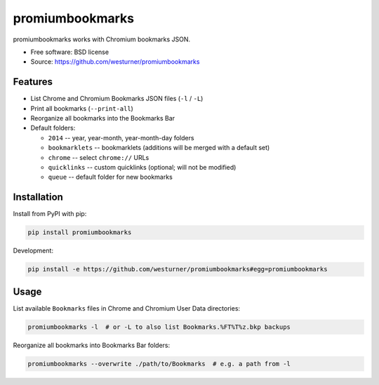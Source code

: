 ===============================
promiumbookmarks
===============================

.. image:: https://badge.fury.io/py/promiumbookmarks.png
    :target: http://badge.fury.io/py/promiumbookmarks

.. .. image:: https://travis-ci.org/westurner/promiumbookmarks.png?branch=master
..        :target: https://travis-ci.org/westurner/promiumbookmarks

.. image:: https://pypip.in/d/promiumbookmarks/badge.png
        :target: https://pypi.python.org/pypi/promiumbookmarks


promiumbookmarks works with Chromium bookmarks JSON.

* Free software: BSD license
* Source: https://github.com/westurner/promiumbookmarks

.. * Documentation: https://promiumbookmarks.readthedocs.org.

Features
--------

* List Chrome and Chromium Bookmarks JSON files (``-l`` / ``-L``)
* Print all bookmarks (``--print-all``)
* Reorganize all bookmarks into the Bookmarks Bar
  

* Default folders:

  * ``2014`` -- year, year-month, year-month-day folders
  * ``bookmarklets`` -- bookmarklets (additions will be merged with a default
    set)
  * ``chrome`` -- select ``chrome://`` URLs
  * ``quicklinks`` -- custom quicklinks (optional; will not be modified)
  * ``queue`` -- default folder for new bookmarks

Installation
--------------
Install from PyPI with pip:

.. code:: bash

   pip install promiumbookmarks

Development:

.. code:: bash

   pip install -e https://github.com/westurner/promiumbookmarks#egg=promiumbookmarks


Usage
-------
List available ``Bookmarks`` files in Chrome and Chromium User Data
directories:

.. code:: bash

   promiumbookmarks -l  # or -L to also list Bookmarks.%FT%T%z.bkp backups

Reorganize all bookmarks into Bookmarks Bar folders:

.. code:: bash

   promiumbookmarks --overwrite ./path/to/Bookmarks  # e.g. a path from -l
